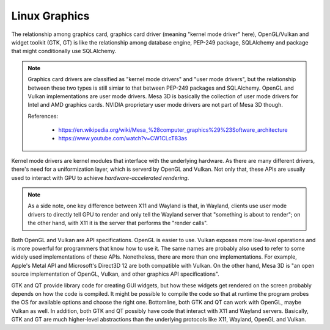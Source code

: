 Linux Graphics
=====================

The relationship among graphics card, graphics card driver (meaning "kernel mode driver" here),
OpenGL/Vulkan and widget toolkit (GTK, GT) is like the relationship among database engine, PEP-249 package,
SQLAlchemy and package that might conditionally use SQLAlchemy.

.. note:: Graphics card drivers are classified as "kernel mode drivers" and "user mode drivers", but the relationship
     between these two types is still simiar to that between PEP-249 packages and SQLAlchemy. OpenGL and Vulkan
     implementations are user mode drivers. Mesa 3D is basically the collection of user mode drivers for Intel
     and AMD graphics cards. NVIDIA proprietary user mode drivers are not part of Mesa 3D though.

     References:

       * https://en.wikipedia.org/wiki/Mesa_%28computer_graphics%29%23Software_architecture
       * https://www.youtube.com/watch?v=CW1CLcT83as

Kernel mode drivers are kernel modules that interface with the underlying hardware. As there are many different
drivers, there's need for a uniformization layer, which is serverd by OpenGL and Vulkan. Not only that, these APIs are
usually used to interact with GPU to achieve *hardware-accelerated rendering*.

.. note:: As a side note, one key difference between X11 and Wayland is that, in Wayland, clients use user mode drivers
     to directly tell GPU to render and only tell the Wayland server that "something is about to render"; on the other
     hand, with X11 it is the server that performs the "render calls".

Both OpenGL and Vulkan are API specifications. OpenGL is easier to use. Vulkan exposes more low-level operations and
is more powerful for programmers that know how to use it. The same names are probably also used to refer to some widely
used implementations of these APIs. Nonetheless, there are more than one implementations. For example,
Apple's Metal API and Microsoft's Direct3D 12 are both compatible with Vulkan. On the other hand, Mesa 3D is
"an open source implementation of OpenGL, Vulkan, and other graphics API specifications".

GTK and QT provide library code for creating GUI widgets, but how these widgets get rendered on the screen probably
depends on how the code is compiled. It might be possible to compile the code so that at runtime the program
probes the OS for available options and choose the right one. Bottomline, both GTK and QT can work with OpenGL,
maybe Vulkan as well. In addition, both GTK and QT possibly have code that interact with X11 and Wayland servers.
Basically, GTK and GT are much higher-level abstractions than the underlying protocols like X11, Wayland, OpenGL
and Vulkan.

